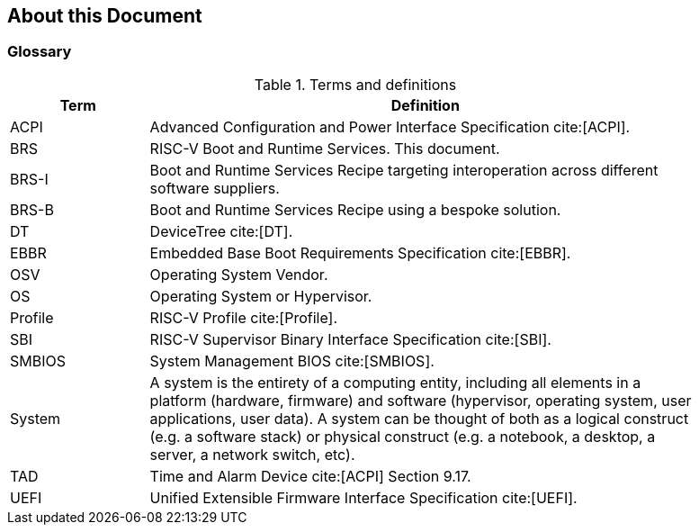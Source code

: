 [[about]]
== About this Document
=== Glossary
.Terms and definitions
[width=90%]
[%header, cols="5,20"]
|===
| Term            ^| Definition
| ACPI            | Advanced Configuration and Power Interface Specification cite:[ACPI].
| BRS             | RISC-V Boot and Runtime Services. This document.
| BRS-I           | Boot and Runtime Services Recipe targeting interoperation across different software suppliers.
| BRS-B           | Boot and Runtime Services Recipe using a bespoke solution.
| DT              | DeviceTree cite:[DT].
| EBBR            | Embedded Base Boot Requirements Specification cite:[EBBR].
| OSV             | Operating System Vendor.
| OS              | Operating System or Hypervisor.
| Profile         | RISC-V Profile cite:[Profile].
| SBI             | RISC-V Supervisor Binary Interface Specification cite:[SBI].
| SMBIOS          | System Management BIOS cite:[SMBIOS].
| System          | A system is the entirety of a computing entity, including all elements in a platform (hardware, firmware) and software (hypervisor, operating system, user applications, user data). A system can be thought of both as a logical construct (e.g. a software stack) or physical construct (e.g. a notebook, a desktop, a server, a network switch, etc).
| TAD             | Time and Alarm Device cite:[ACPI] Section 9.17.
| UEFI            | Unified Extensible Firmware Interface Specification cite:[UEFI].
|===
